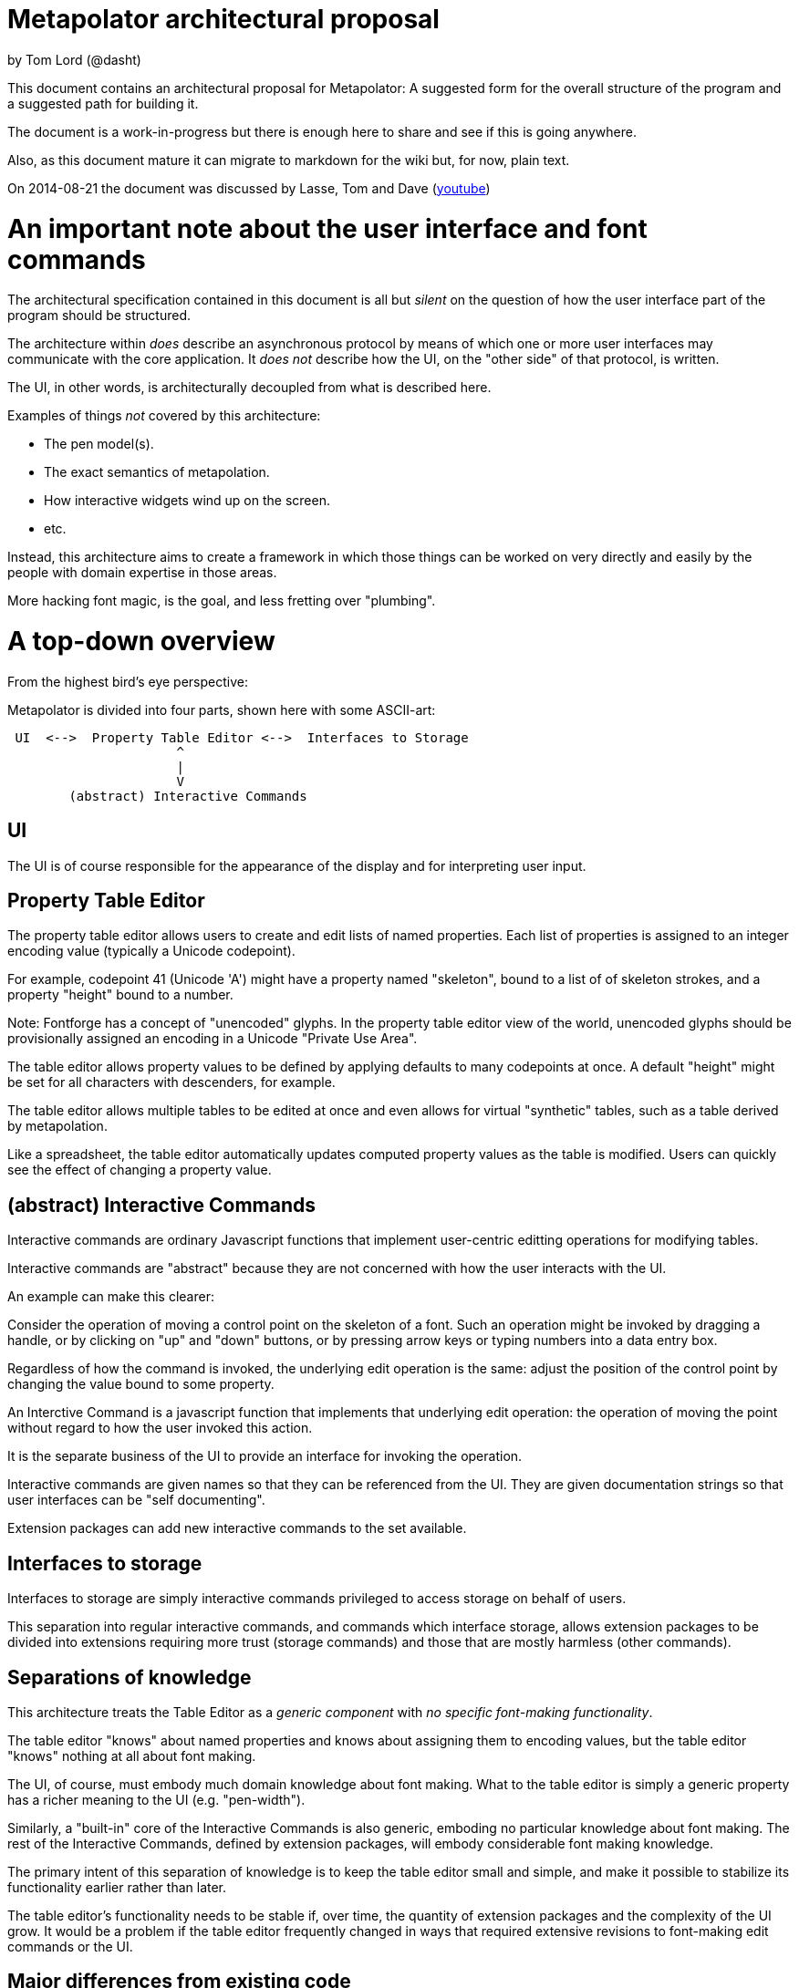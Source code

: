 # Metapolator architectural proposal

by Tom Lord (@dasht)

This document contains an architectural proposal for
Metapolator: A suggested form for the overall structure of the
program and a suggested path for building it.

The document is a work-in-progress but there is enough
here to share and see if this is going anywhere.

Also, as this document mature it can migrate to markdown
for the wiki but, for now, plain text. 

On 2014-08-21 the document was discussed by Lasse, Tom and Dave (http://youtu.be/8LjJnvNlMc4[youtube])

# An important note about the user interface and font commands

The architectural specification contained in this document is
all but _silent_ on the question of how the user interface
part of the program should be structured.

The architecture within _does_ describe an asynchronous
protocol by means of which one or more user interfaces may
communicate with the core application.  It _does not_ describe
how the UI, on the "other side" of that protocol, is written.

The UI, in other words, is architecturally decoupled from what
is described here.

Examples of things _not_ covered by this architecture:

* The pen model(s).

* The exact semantics of metapolation.

* How interactive widgets wind up on the screen.

* etc.

Instead, this architecture aims to create a framework in 
which those things can be worked on very directly and easily
by the people with domain expertise in those areas.

More hacking font magic, is the goal, and less fretting over
"plumbing".




# A top-down overview

From the highest bird's eye perspective:

Metapolator is divided into four parts, shown here with
some ASCII-art:

```
 UI  <-->  Property Table Editor <-->  Interfaces to Storage
                      ^
                      |
                      V
        (abstract) Interactive Commands
```

## UI

The UI is of course responsible for the appearance of the
display and for interpreting user input.

## Property Table Editor

The property table editor allows users to create and edit
lists of named properties.  Each list of properties is
assigned to an integer encoding value (typically a Unicode
codepoint).

For example, codepoint 41 (Unicode 'A') might have a property
named "skeleton", bound to a list of of skeleton strokes, and
a property "height" bound to a number.

Note: Fontforge has a concept of "unencoded" glyphs.  In the
property table editor view of the world, unencoded glyphs
should be provisionally assigned an encoding in a Unicode
"Private Use Area".

The table editor allows property values to be defined by
applying defaults to many codepoints at once.  A default
"height" might be set for all characters with descenders, for
example.

The table editor allows multiple tables to be edited at once
and even allows for virtual "synthetic" tables, such as a
table derived by metapolation.

Like a spreadsheet, the table editor automatically updates
computed property values as the table is modified.  Users can
quickly see the effect of changing a property value.


## (abstract) Interactive Commands

Interactive commands are ordinary Javascript functions that
implement user-centric editting operations for modifying
tables.

Interactive commands are "abstract" because they are not
concerned with how the user interacts with the UI.

An example can make this clearer:

Consider the operation of moving a control point on the
skeleton of a font.  Such an operation might be invoked by
dragging a handle, or by clicking on "up" and "down" buttons,
or by pressing arrow keys or typing numbers into a data entry
box.

Regardless of how the command is invoked, the underlying edit
operation is the same: adjust the position of the control
point by changing the value bound to some property.

An Interctive Command is a javascript function that implements
that underlying edit operation: the operation of moving the
point without regard to how the user invoked this action.

It is the separate business of the UI to provide an interface
for invoking the operation.

Interactive commands are given names so that they can be
referenced from the UI.  They are given documentation strings
so that user interfaces can be "self documenting".

Extension packages can add new interactive commands to the set
available.


## Interfaces to storage

Interfaces to storage are simply interactive commands
privileged to access storage on behalf of users.

This separation into regular interactive commands, and
commands which interface storage, allows extension packages to
be divided into extensions requiring more trust (storage
commands) and those that are mostly harmless (other commands).


## Separations of knowledge

This architecture treats the Table Editor as a _generic
component_ with _no specific font-making functionality_.

The table editor "knows" about named properties and knows
about assigning them to encoding values, but the table editor
"knows" nothing at all about font making.

The UI, of course, must embody much domain knowledge about
font making.   What to the table editor is simply a generic
property has a richer meaning to the UI (e.g. "pen-width").

Similarly, a "built-in" core of the Interactive Commands is
also generic, emboding no particular knowledge about font
making.  The rest of the Interactive Commands, defined by
extension packages, will embody considerable font making
knowledge.

The primary intent of this separation of knowledge is to keep
the table editor small and simple, and make it possible to
stabilize its functionality earlier rather than later.

The table editor's functionality needs to be stable if, over
time, the quantity of extension packages and the complexity of
the UI grow.    It would be a problem if the table editor
frequently changed in ways that required extensive revisions
to font-making edit commands or the UI.


## Major differences from existing code

Existing code (and discussion of code) is centered on an
architectural analogy to the DOM structure and CSS as used in
web browsers: the MOM / CPS model.

The MOM defines a somewhat recombinant hierarchy of
metapolator font-making entities such as masters and glyphs.

CPS is a mechanism for assigning lists of properties
("parameters") to nodes in that hierarchy and provides
CSS-style setting of defaults and over-rides.

Conceptually, the CPS and MOM together provide the combined
functionality of the Table Editor, Interactive Commands, and
Interfaces to Storage.  In the CPS and MOM version, these
share state directly with the UI, communicating in an ad hoc
event-driven way.

By way of comparison:

The table editor avoids the code complexity and performance
issues raised by extending and evaluating CSS-style selectors.
There are no "nodes" with "class" and "name" attributes; no
question of whether one selector is "more specific" than any
other.

In place of CSS mechanics, the table editor allows default
properties to be set by a list of rules.  Each rule names a
_set_ of encoding numbers to which the rule applies, along
with property bindings for the table entries named in that
set.  Rules near the top of the list ("project" scope) are the
overridden by rules farther down the list ("master" scope and
"glyph" scope).

Also, whereas the MOM is directly a model of fonts, the table
editor is a more generic structure: just encoding points with
property values.  The font knowledge embedded in the UI,
interactive commands, and interfaces to storage must be
expressed via a reduction in terms to this generic structure.

In the proposed architecture commands and the UI still deal in
font abstractions but those abstractions must be implemented
outside of the core editor.  This gives the core editor a
chance to stabilize early while UI and command extension
packages are free to experiment with new, high level
font-editing abstractions.

This is similar to the way Emacs is organized.   The core
editor is nothing but a plain text editor.  Extensions then
build up abstractions to make it act like an outline editor,
directory editor, or whatever.



# Building in Stages

This architecture is meant to be implemented in stages.

At each stage, a "production quality" milestone can be hit
although in the early stages, the functional capabilities will
be very limited.

Each step in this list of stages is meant to go pretty quickly
with just one or two programming challenges to solve:

## Stage 1: glyph-editor

At this stage the table editor will support editing only a
single table.  It will _not_ have a system for setting default
properties at the project or master level.

As a font editor, the "glyph-editor" stage will not be useful
for much more than a very basic form of glyph-at-a-time
editing.

This stage is a chance to get the foundation right and to
create an interactive environment in which to begin to
experiment with and refine the pen model in a live editor.


### Stage 1.25: glyph-editor with undo / redo


### Stage 1.5: multi-buffer glyph editor

This stage will not yet have metapolation but progress towards
that canb e seen by allowing multiple tables (fonts) to be
edited at once.


## Stage 2: "cascading" default properties

Next is added the ability to define default property values at
project and master scope, allowing modifications to be made to
many glyphs at once by adjusting single properties.


### Stage 2.5: synthetic tables / metapolation

At this stage metapolation will be present including
live-updating of the display of derived fonts as their parent
masters (and own properties) are modified.


## Stage 3: the mature metapolator

Finishing touches on the basics while stabilizing and
documenting the interface for extension packages.

After this, if it all goes well, making the font editing
capabilities fancier will be done by writing extension
packages of new commands alongside any needed extensions to
the UI.  A little bit like Emacs.


# Milestone 1: a glyph-editor

The core of the basic glyph editor contains only a few types
and functions.  (Most of the hard work is in the UI and the
earliest interactive command extensions!)

The interface to the core is in a "functional style" rather 
than an elaborate Object Oriented style.

All interface specifications are only approximate, meant to
convey the essential idea.  The details may change as the
code is written.


## Data Types

A few lisp-inspired types are used throughout the interfaces
and implementation.

### Atoms

Atoms are simple (i.e., not composite) immutable values.

#### Numbers, Strings, null, and Booleans

Ordinary Javascript values.

#### Identifiers

Identifiers are used, among other things, as the names of
properties.

	Identifier ("foo")

always returns the same ("===") identifier value.  

	identifierName (id)

returns a string form of an identifier's name.

### Immutable Composite Values

In addition to atoms, there are some immutable composite values:

#### Immutable Tuples

Immutable tuples are array-like objects that are never
modified.  

	Tuple (elt0, elt1, elt2, ...)

creates a new tuple.

All of the elements of tuples must themselves be immutable
(numbers, strings, null, booleans, identifiers, and
earlier-constructed tuples).


### Notation

In this document, as a convenience, tuples will be written
using "<" and ">" as brackets.  For example, the value
returned by:

	Tuple (1, 2, 3)

could be written:

	<1, 2, 3>

Identifiers will be written like program identifiers:

	Identifier ("foo")

returns

	foo


### Pseudo-types 

These are not distinct types.  They are just 
ways of using the immutable types defined above.

#### Property Lists

Property lists are not a distinct type but built from
tuples:

	<  <height, 1.0>
	   <width,  0.9>
	   <doc,    "Compress normally wide glyphs">
	>

with functions like:

	getprop (plist, key) => value

	setprop (plist, key, value) => plist'

This is a pure, functional version of the same idea from 
traditional LISP systems.



#### Glyph Sets

A glyph set ("glyphset") is represented as a tuple containing
individual members and ranges of members.

Thus, this glyphset contains ASCII uppercase vowels:

	< 65, 69, 73, 79, 85 >

This glyphset contains all ASCII letters and digits, plus "-":

	< 45, <48, 57>, <65, 90>, <97, 122> >


Set operations are provided by functions like:

	glyphset_union (a, b) => a union b

Of course, in the user interface and in exchange formats it 
may be desirable to write glyph-sets using character-oriented
notation (e.g. "[AEIOU]").


### Mutable Composite Types

Not all types used are immutable!

#### Codepoint Array

A codepoint array is a sparse array, indexed by encoding
values (Unicode codepoints).

The default value of elements of a codepoint array is nil.

The implementation of a codepoint array should assume a mostly
empty ("nil filled") array, containing a few densely packed
regions with non-nil values.

An efficient way must be provided to iterate over all
_non-nil_ entries in a codepoint array.

It should be obvious that, in the "milestone 1 glyph editor", 
a codepoint array is a suitable representation for 
for a property table.   Non-nil entries in the array contain
property lists.


## Interactive Commands

Interactive commands are ordinary javascript functions that
follow some calling conventions and that are associated with
some meta-data.   

There are two kinds of interactive commands: "simple commands"
that do all of their work in a single call; and "modal
commands" that can stretch their work out over several calls.


### Simple commands

Simple command execute quickly and return.

#### Simple command calling convention

NOTE: the calling conventions for commands will change
slightly at later milestones, but backward compatibility can
be maintained.

Simple interactive commands take named arguments in the form
of a property list.  In some situations they return named
return values in property lists.

Property values must be immutable values (numbers, strings,
null, booleans, identifiers, and tuples).

     simple_cmd_fn (plist)

The return value may have any of these forms and meanings:

	false
	  	The command has failed for an unspecified reason.

	true
		The command has completed successfully.

	< false, "reason" >
		The command has failed.  The string contains an
		error message.

	< true, PLIST >
		The command has succeeded.  The property list
              returned contains named return values.

	PLIST
		Equivaluent to:		< true, PLIST >

      abort
		The command has failed and any changes that
		occurred while it was running should be undone.

      < abort, "reason" >
		Similar to < false, "reason" > but changes are
		undone.


#### Creating a new simple command

A new simple command can be created by specifying a name,
the function that implements the command, and documentation.
Note that this interface is versioned for "milestone 1":

This function may only be used by interactive commands and
extension packages.  It must not be used from the UI.


	m1_decl_simple_fn (name, fn, doc, params, returns)

	  name
		An Identifier that is a name for the command.

	  fn
		The function implementing the command.

	  doc
		A documentation string for the simple function.

              By convention, it should begin with a single
		line summary, not exceeding 64 characters.

		Additional lines of similar length may elaborate.

              
	  params
		nil or a plist whose values are strings.

		In the latter case, the plist names parameters
              accepted by the command and documents each.

	  returns
		nil or a plist documenting return values.

#### Accessing a simple command

These functions may only be used by interactive commands and
extension packages.  They must not be used from the UI.

  m1_command (name)
		Returns nil or the function implementing the named
		simple command.

  m1_doc (name)
		Returns nil or the string documenting the named
		simple command.

  m1_params (name)
		Returns nil or the plist documenting parameters
		to the named simple command.

  m1_returns (name)
		Returns nil or the plist documenting named return
		values from the the indicated simple command.


### Modal commands

Some interactive commands take place in several steps,
spread out over (real) time.   As an example, consider the
UI gesture of grabbing a control point and moving it around.
Eventually the point is released at its destination or some
gesture is made to indicate that the change should be
aborted.

Conceptually and pragmatically an extended gesture like that
is a single, modal command.

The table editor models abstract modal commands as a series
of function calls, rather than (like a simple command) a
single function call.


#### Modal command calling convention

When invoked, a modal command takes a second parameter, called
the "context":

     modal_cmd_fn (context, params_plist)

The return value may have any of these forms and meanings:



	false
	  	The command has failed for an unspecified reason.

	true
		The command has completed successfully.

	< false, "reason" >
		The command has failed.  The string contains an
		error message.

	< true, PLIST >
		The command has succeeded.  The property list
              returned contains named return values.

	PLIST
		Equivaluent to:		< true, PLIST >

      abort
		The command has failed and any changes that
		occurred while it was running should be undone.

      < abort, "reason" >
		Similar to < false, "reason" > but changes are
		undone.

      continue
		The command has succeeded and now the editor is
              in a mode associated with this function.

      <continue, PLIST>
      	The command has succeeded and established a 
              mode.  PLIST specifies return values.

      <continue, PLIST, CONTEXT_PLIST>
      	The command has succeeded and established a 
              mode.  PLIST specifies return values.
              CONTEXT_PLIST specifies a new context.


#### Repeated modal calls

When a modal command is invoked, the "context" parameter (a
property list) contains a value for the property "state".

The "state" of a modal command may be:

	start:
		The editor is not currently in the mode
              associated with the command.  The command
              should initiate this mode.

	done:
		The UI has requested to terminate this mode
              successfully.

	continue:
		The mode is already established and the UI
              is passing changes to parameter values.


The context plist is preserved across calls while a mode
ios active.


### Recursive command invocation

The table editor provides a primitive command set to examine and set the properties of entries in the table.

Complex commands can be built out of simpler commands.

In summary, this riffs on the _simple_ 1980s-style architecture
of Emacs and proposes that all the font magic should be 
conceived of as two things:   1. Extension package commands atop
a very simple-minded property-table editor.  2. A font-centric
UI coupled very lightly to that table editor.

In the above account leading to milestone 1 the account given of
commands is incomplete, the protocol between editor and UI is missing.
I will fill these in over the next several days but I needed to 
put up a good starting point for discussion.

(Hypothesis: a leading but distinctly incomplete document is a good starting point for discussion :-)

The formatting is obviously a mess.  It's what happens when you
throw plain-text formatted for "outline-mode" into markdown.  Could
be worse.  I'll fix that too, as I go along.  
